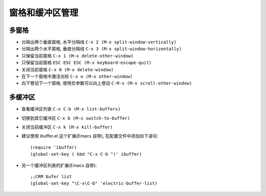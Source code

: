 .. _emacs_command_window:

窗格和缓冲区管理
====================
多窗格
'''''''''
* 分隔出两个垂直窗格, 水平分隔线 ``C-x 2 (M-x split-window-vertically)``
* 分隔出两个水平窗格, 垂直分隔线 ``C-x 3 (M-x split-window-horizontally)``
* 只保留当前窗格 ``C-x 1 (M-x delete-other-window)``
* 只保留当前窗格 ``ESC ESC ESC (M-x keyboard-escape-quit)``
* 关闭当前窗格 ``C-x 0 (M-x delete-window)``
* 在下一个窗格中激活光标 ``C-x o (M-x other-window)``
* 向下卷动下一个窗格, 使用负参数可以向上卷动 ``C-M-v (M-x scroll-other-window)``

多缓冲区
''''''''''

* 查看缓冲区列表 ``C-x C-b (M-x list-buffers)``
* 切换到其它缓冲区 ``C-x b (M-x switch-to-buffer)``
* 关闭当前缓冲区 ``C-x k (M-x kill-buffer)``
* 建议使用 ibuffer.el 这个扩展(Emacs 自带), 在配置文件中添加如下语句::

    (require 'ibuffer)
    (global-set-key ( kbd "C-x C-b ")' ibuffer)

* 另一个缓冲区列表的扩展(Emacs 自带)::

    ;;CRM bufer list
    (global-set-key "\C-x\C-b" 'electric-buffer-list) 
